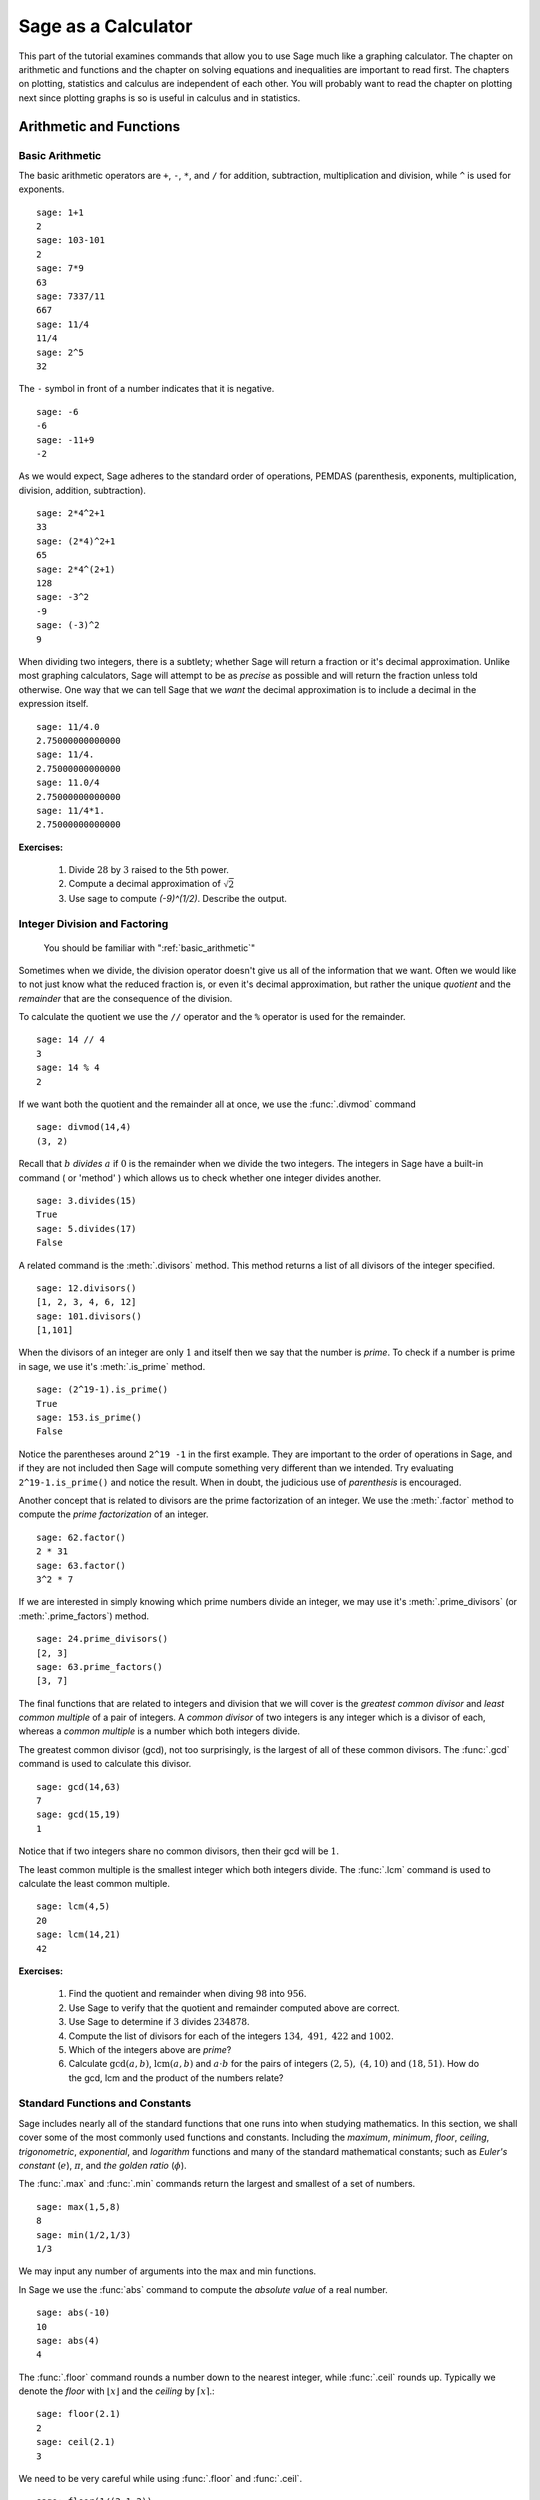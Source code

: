 ======================
 Sage as a Calculator
======================

This part of the tutorial  examines commands that  allow you to use Sage much like a graphing calculator.  The chapter on  arithmetic and functions and the chapter on solving equations and inequalities are important to read first.   The chapters on plotting, statistics and  calculus are independent of each other.  You will probably want to read the chapter on plotting next since plotting graphs is so is useful in calculus and in statistics.

.. _arithmetic_and_functions:

Arithmetic and Functions
========================

.. _basic_arithmetic:

Basic Arithmetic
--------------------------------
The basic arithmetic operators are ``+``, ``-``, ``*``, and ``/`` for addition, subtraction, multiplication and division, while ``^`` is used for exponents. ::

  sage: 1+1
  2
  sage: 103-101
  2
  sage: 7*9
  63
  sage: 7337/11
  667
  sage: 11/4
  11/4
  sage: 2^5
  32
				
The ``-`` symbol in front of a number indicates that it is negative. ::

  sage: -6
  -6
  sage: -11+9
  -2
				
As we would expect, Sage adheres to the standard order of operations,
PEMDAS (parenthesis, exponents, multiplication, division, addition,
subtraction). ::

  sage: 2*4^2+1  
  33
  sage: (2*4)^2+1
  65
  sage: 2*4^(2+1)
  128
  sage: -3^2
  -9
  sage: (-3)^2
  9
				
When dividing two integers, there is a subtlety; whether Sage will return a fraction or it's decimal approximation. Unlike most graphing calculators, Sage will attempt to be as *precise* as possible and will return the fraction unless told otherwise. One way that we can tell Sage that we *want* the decimal approximation is to include a decimal in the expression itself. ::

	sage: 11/4.0 
	2.75000000000000
	sage: 11/4.
	2.75000000000000
	sage: 11.0/4
	2.75000000000000
	sage: 11/4*1.
	2.75000000000000
 
**Exercises:**

   #. Divide :math:`28` by :math:`3` raised to the 5th power.
   #. Compute a decimal approximation of :math:`\sqrt{2}`
   #. Use sage to compute `(-9)^(1/2)`. Describe the output. 



.. _division_and_factoring:

Integer Division and Factoring
------------------------------------------

    You should be familiar with ":ref:`basic_arithmetic`"

Sometimes when we divide, the division operator doesn't give us all of the information that we want. Often we would like to not just know what the reduced fraction is, or even it's decimal approximation, but rather the unique *quotient* and the *remainder* that are the consequence of the division. 

To calculate the quotient we use the ``//`` operator and the ``%`` operator is used for the remainder. ::

	sage: 14 // 4
	3
	sage: 14 % 4
	2
				
If we want both the quotient and the remainder all at once, we use the :func:`.divmod` command ::

	sage: divmod(14,4)
	(3, 2)
				
Recall that :math:`b` *divides* :math:`a` if :math:`0` is the remainder when we divide the two integers. The integers in Sage have a built-in command ( or 'method' ) which allows us to check whether one integer divides another. ::

	sage: 3.divides(15)
	True
	sage: 5.divides(17)
	False
				
A related command is the :meth:`.divisors` method. This method returns a list of all divisors of the integer specified. ::

	sage: 12.divisors()
	[1, 2, 3, 4, 6, 12]
	sage: 101.divisors()
	[1,101]
				
When the divisors of an integer are only :math:`1` and itself then we say that the number is *prime*. To check if a number is prime in sage, we use it's :meth:`.is_prime` method. ::

	sage: (2^19-1).is_prime()
	True
	sage: 153.is_prime()
	False
				
Notice the parentheses around ``2^19 -1`` in the first example. They are important to the order of operations in Sage, and if they are not included then Sage will compute something very different than we intended. Try evaluating ``2^19-1.is_prime()`` and notice the result.  When in doubt, the judicious use of *parenthesis* is encouraged. 

Another concept that is related to divisors are the prime factorization of an integer. We use the :meth:`.factor` method to compute the *prime factorization* of an integer. ::

	sage: 62.factor()
	2 * 31
	sage: 63.factor()
	3^2 * 7
				
If we are interested in simply knowing which prime numbers divide an integer, we may use it's :meth:`.prime_divisors` (or :meth:`.prime_factors`) method. ::

	sage: 24.prime_divisors() 
	[2, 3]
	sage: 63.prime_factors()
	[3, 7]
				
The final functions that are related to integers and division that we will cover is the *greatest common divisor* and *least common multiple* of a pair of integers. A *common divisor* of two integers is any integer which is a divisor of each, whereas a *common multiple* is a number which both integers divide.

The greatest common divisor (gcd), not too surprisingly, is the largest of all of these common divisors. The :func:`.gcd` command is used to calculate this divisor. ::

  sage: gcd(14,63)		
  7
  sage: gcd(15,19)  
  1
				
Notice that if two integers share no common divisors, then their gcd will be :math:`1`.

The least common multiple is the smallest integer which both integers divide. The :func:`.lcm` command is used to calculate the least common multiple. ::

  sage: lcm(4,5)
  20
  sage: lcm(14,21)
  42

**Exercises:**

  #. Find the quotient and remainder when diving :math:`98` into :math:`956`.
  #. Use Sage to verify that the quotient and remainder computed above are correct.  
  #. Use Sage to determine if :math:`3` divides :math:`234878`.
  #. Compute the list of divisors for each of the integers :math:`134,\ 491,\ 422` and :math:`1002`. 
  #. Which of the integers above are *prime*? 
  #. Calculate :math:`\mathrm{gcd}(a,b)`,  :math:`\mathrm{lcm}(a,b)` and :math:`a \cdot b` for the pairs of integers :math:`\left(2,5\right),\ \left(4,10\right)` and :math:`\left(18,51\right)`. How do the gcd, lcm and the product of the numbers relate?


.. _basic_functions_and_constants:

Standard Functions and Constants
-------------------------------------------------

..   
    You should be familiar with ":ref:`basic_arithmetic`"

Sage includes nearly all of the standard functions that one runs into when studying mathematics. In this section, we shall cover some of the most commonly used functions and constants. Including the *maximum*, *minimum*, *floor*, *ceiling*, *trigonometric*, *exponential*, and *logarithm* functions and many of the standard mathematical constants; such as *Euler's constant* (:math:`e`), :math:`\pi`, and *the golden ratio* (:math:`\phi`). 

The :func:`.max` and :func:`.min` commands return the largest and smallest of a set of numbers. ::

	sage: max(1,5,8)
	8
	sage: min(1/2,1/3)
	1/3
				
We may input any number of arguments into the max and min functions. 

In Sage we use the :func:`abs` command to compute the *absolute value* of
a real number. ::

	sage: abs(-10)
	10
	sage: abs(4)
	4
				
The :func:`.floor` command rounds a number down to the nearest integer, while :func:`.ceil` rounds up. Typically we denote the *floor* with :math:`\lfloor x \rfloor` and the *ceiling* by :math:`\lceil x \rceil`.::

	sage: floor(2.1)
	2
	sage: ceil(2.1)
	3
				
We need to be very careful while using :func:`.floor` and :func:`.ceil`. ::

	sage: floor(1/(2.1-2))
	9
				
This is clearly not correct: :math:`\lfloor 1/(2.1-2)\rfloor = \lfloor 1/.1 \rfloor = \lfloor 10 \rfloor = 10`. So what happened?::

	sage: 1/(2.1-2)
	9.99999999999999
				
Computers store real numbers in *binary*, while we are accustomed to using the decimal representation. The :math:`2.1` in decimal notation is quite simple and short, but when converted to binary it is :math:`10.0001\overline{1}=10.0001100110011\ldots`

Since computers cannot store an infinite number of digits, this gets rounded off somewhere, resulting in the slight error we saw. In Sage, however, *rational numbers* (fractions) are exact, so we will never see this rounding error. ::

  sage: floor(1/(21/10-2))
  10
				
Due to this, it is often a good idea to use rational numbers whenever possible instead of decimals. Especially if a high level of precision is required. 

The :func:`.sqrt` command calculates the *square root* of a real number. As we have seen earlier with fractions, if we want a decimal approximation we can get this by giving a decimal number as the input. ::

  sage: sqrt(3)
  sqrt(3)
  sage: sqrt(3.0)
  1.73205080756888
  sage: sqrt(8,3)

To compute other roots, we use a rational exponent. Sage can compute any rational power. If either the exponent or the base is a decimal then the output will be a decimal. ::

  sage: 3^(1/2)
  sqrt(3)
  sage: (3.0)^(1/2)
  1.73205080756888
  sage: 8^(1/2)
  2*sqrt(2)
  sage: 8^(1/3)
  2
				
Sage also has available all of the standard trigonometric functions: for sine and cosine we use :func:`.sin` and :func:`.cos` ::

  sage: sin(1)
  sin(1)
  sage: sin(1.0)
  0.841470984807897
  sage: cos(3/2)
  cos(3/2)
  sage: cos(3/2.0)
  0.0707372016677029
				
Again we see the same behavior that we saw with :func:`sqrt`, Sage wants to give us an exact answer.  You might think that since there is no way to simplify ``sin(1)``,  why bother?  Well, some expressions involving sine can indeed be simplified. For example, an important identity from geometry is :math:`\sin(\pi/3 ) = 3/2`. Sage has a built-in symbolic :math:`\pi`, and understands this identity::

  sage: pi
  pi
  sage: sin(pi/3)
  1/2*sqrt(3)
				
When we type :obj:`.pi` in Sage we are dealing exactly with :math:`\pi`, not some numerical approximation. However, we can call for a numerical approximation using the :meth:`.n` method::

  sage: pi.n()
  3.14159265358979
  sage: sin(pi)
  0
  sage: sin(pi.n())
  1.22464679914735e-16
				
We see that when using the symbolic `pi` Sage returns the exact result. However,  when we use the approximation we get an approximation back. The ``e-15`` is the shorthand for :math:`10^{-15}` and the number :math:`1.22464679914735e-16` should be zero, but there are errors introduced by the approximation. Here are a few examples of using the symbolic, precise :math:`\pi` vs the numerical approximation ::

  sage: sin(pi/6)
  1/2
  sage: sin(pi.n()/6)
  0.500000000000000
  sage: sin(pi/4)
  1/2*sqrt(2)
  sage: sin(pi.n()/4)
  0.707106781186547
				
Continuing on with the theme, there are some lesser known special angles for which the value of sine or cosine can be cleverly simplified. ::

  sage: sin(pi/10)					
  1/4*sqrt(5) - 1/4
  sage: cos(pi/5)
  1/4*sqrt(5) + 1/4
  sage: sin(5*pi/12)
  1/12*(sqrt(3) + 3)*sqrt(6)
				
Other trigonometric functions, the inverse trigonometric functions and
hyperbolic functions are also available. ::

  sage: arctan(1.0)
  0.785398163397448
  sage: sinh(9.0)
  4051.54190208279
				
Similar to ``pi`` Sage has a built-in symbolic constant for the number :math:`e`, the base of the natural logarithm. ::

  sage: e
  e
  sage: e.n()
  2.71828182845905
				
While some might be familiar with using ``ln(x)`` for natural log and ``log(x)`` to represent logarithm base :math:`10`, in Sage both represent logarithm
base :math:`e`.  We may specify a different base as a second argument to the command: to compute :math:`\log_{b}(x)` in Sage we use the command ``log(x,b)`` ::

  sage: ln(e)
  1
  sage: log(e)
  1
  sage: log(e^2)
  2
  sage: log(10)
  log(10)
  sage: log(10.0)
  2.30258509299405
  sage: log(100,10)
  2
				
Exponentiation base :math:`e` can done using both the :func:`.exp` function and by raising the constant ``e`` to a specified power. ::

  sage: exp(2)
  e^2
  sage: exp(2.0)
  7.38905609893065
  sage: exp(log(pi))
  pi
  sage: e^(log(2))
  2

				
**Exercises:**

  #. Compute the floor and ceiling of :math:`2.75`.
  #. Compute the logarithm base :math:`e` of  :math:`1/1000000`, compute the logarithm base 10 of  :math:`1/1000000`, then compute the ratio.  What should the answer be?
  #. Compute the logarithm base 2 of :math:`64`.
  #. Compare :math:`e^{i \pi}` with a numerical approximation of it using ``pi.n()``. 
  #. Compute :math:`\sin(\pi/2)`, :math:`\cot(0)` and :math:`\csc(\pi/16)`.

.. _solving_equations_inequalities:

Solving Equations and Inequalities
=====================================



.. _solving_x:

Solving for x
-------------------------------------------------

..You should be familiar with ":ref:`basic_arithmetic`" and ":ref:`basic_functions_and_constants`"
				
In Sage, equations and inequalities are defined using the conditional
operators ``==``, ``<=``, and ``>=`` and will return either ``True``, ``False``, or, if there is a variable, just the equation/inequality. ::

	sage: 9 == 9
	True
	sage: 9 <= 10
	True
	sage: 3*x - 10 == 5
	3*x - 10 == 5
				
To solve an equation or an inequality we use using the, aptly
named, :func:`.solve` command. For the moment, we will only solve for :math:`x`.  The section on variables below explains how to use other variables.::

	sage: solve(3*x - 2 == 5,x)
	[x == (7/3)]
	sage: solve( 2*x -5 == 1, x)
	[x == 3]
	sage: solve( 2*x - 5 >= 17,x)
	[[x >= 11]]
	sage: solve( 3*x -2 > 5, x) 
	[[x > (7/3)]]
				
Equations can have multiple solutions, Sage just returns all solutions found as a list. ::

	sage: solve( x^2 + x  == 6, x)
	[x == -3, x == 2]
	sage: solve(2*x^2 - x + 1 == 0, x)
	[x == -1/4*I*sqrt(7) + 1/4, x == 1/4*I*sqrt(7) + 1/4]
	sage: solve( exp(x) == -1, x)
	[x == I*pi]
				

The solution set of certain inequalities consists of the union and intersection of open intervals. ::

	sage: solve( x^2 - 6 >= 3, x )
	[[x <= -3], [x >= 3]]
	sage: solve( x^2 - 6 <= 3, x )
	[[x >= -3, x <= 3]]
			
The :func:`.solve` command will attempt to express the solution of an
equation without the use of floating point numbers. If this cannot be
done, it will return the solution in a symbolic form.::
 
	sage: solve( sin(x) == x, x)
	[x == sin(x)]
	sage: solve( exp(x) - x == 0 , x)
	[x == e^x]
	sage: solve( cos(x) - sin(x) == 0 , x)
	[sin(x) == cos(x)]
	sage: solve( cos(x) - exp(x) == 0 , x)
	[cos(x) == e^x]
				
To find a numeric approximation of the solution we can use the
:func:`.find_root` command. Which requires both the expression and a closed
interval on which to search for a solution.::

	sage: find_root(sin(x) == x, -pi/2 , pi/2)
	0.0
	sage: find_root(sin(x) == cos(x), pi, 3*pi/2) 
	3.9269908169872414

This command will only return one solution on the specified interval, if one exists. It will not find the complete solution set over the entire real numbers. 
To find a complete set of solutions, the reader must use ``find_root()`` repeatedly over cleverly selected intervals. Sadly, at this point, Sage cannot do all of the thinking for us. This feature is not planned until Sage 10. :-) 

.. _declare_variables:

Declaring Variables
----------------------

In the previous section we only solved equations in one variable, and we always used :math:`x`.
When a Sage session is started, Sage creates one symbolic variable, :math:`x`, and it can be used to 
solve equations.  If you want to use  an additional symbolic variable, you have to *declare it*  using the :func:`.var` command.
The name of a symbolic variable can be a letter, or a combination of letters and numbers::

	sage: y,z,t = var("y z t")
	sage: phi, theta, rho = var("phi theta rho") 
	sage: x1, x2 = var("x1 x2")

.. note::
	Variable names cannot contain spaces, for example "square root"
	would not be a valid variable name, but "square_root" would be. 
				
Attempting to use a symbolic variable before it has been declared will
cause Sage to complain about a :exc:`.NameError`. ::

	sage: u
	...
	NameError: name 'u' is not defined
	sage: solve (u^2-1,u)
 	NameError                                 Traceback (most recent call last)
	NameError: name 'u' is not defined
				
We can un-declare a symbolic variable, like the variable :func:`phi` defined above,  by using the :func:`.restore`
command.::

	sage: restore('phi')
	sage: phi
	...
	NameError: name 'phi' is not defined

.. _solve_several_variables:

Solving for Several Variables
-------------------------------------------------
	
Small systems of linear equations can be also solved using  :func:`.solve`, provided that all the symbolic variables have been declared. 
The equations must be input as a list, followed by the symbolic variables.  The result may be  either
a unique solution, infinitely many solutions, or no solutions at all. ::

	sage: solve( [3*x - y == 2, -2*x -y == 1 ], x,y)
	[[x == (1/5), y == (-7/5)]]
	sage: solve( [	2*x + y == -1 , -4*x - 2*y == 2],x,y)
	[[x == -1/2*r1 - 1/2, y == r1]]
	sage: solve( [	2*x - y == -1 , 2*x - y == 2],x,y)	 
	[]
				
In the second equation above, ``r1`` signifies that there is a free
variable which parametrizes the solution set. When there is more than
one free variable, Sage enumerates them. ::

	sage: solve([ 2*x + 3*y + 5*z == 1, 4*x + 6*y + 10*z == 2, 6*x + 9*y + 15*z == 3], x,y,z)
	[[x == -5/2*r1 - 3/2*r2 + 1/2, y == r2, z == r1]]

				
Using :func:`.solve` can be very slow for large systems of equations. For these systems, it is best to use the linear algebra functions as they are quite efficient. 

Solving inequalities in several variables can lead to complicated expressions, since the regions they define are complicated.
In the first example below, Sage's solution is a list containing the point of interesection of the lines, then  two rays, then the region between the two rays.::

        sage: solve([ x-y >=2, x+y <=3], x,y)
	[[x == (5/2), y == (1/2)], [x == -y + 3, y < (1/2)], [x == y + 2, y < (1/2)], [y + 2 < x, x < -y + 3, y < (1/2)]]
	sage: solve([ 2*x-y< 4, x+y>5, x-y<6], x,y)
	[[-y + 5 < x, x < 1/2*y + 2, 2 < y]]


**Exercises:**

  #. Find all of the solutions to the equation :math:`x^3 - x = 7x^2 - 7`.
  #. Find the complete solution set for the inequality :math:`\left\vert t - 7 \right\vert \geq 3`.
  #. Find all :math:`x` and :math:`y` that satisfy both :math:`2x + y = 17` and :math:`x - 3y = -16`.
  #. Use :func:`find_root` to find a solution of the equation :math:`e^{x} = \cos(x)` on the interval :math:`\left[-\pi/2, 0\right]`. 
  #. Change the command above so that :func:`find_root` finds the other solution in the same interval.
  
.. _calculus:

Calculus
========

    You should be familiar with :ref:`basic_arithmetic`, :ref:`basic_functions_and_constants`, and :ref:`declare_variables`

Sage has many commands that are useful for the study of differential and integral calculus. We will begin our investigation of these command by defining a few functions that we will use throughout the chapter. ::

  sage: f(x) = x*exp(x)
  sage: f
  x |--> x*e^x
  sage: g(x) = (x^2)*cos(2*x) 
  sage: g
  x |--> x^2*cos(2*x)
  sage: h(x) = (x^2 + x - 2)/(x-4)
  sage: h
  x |--> (x^2 + x - 2)/(x-4)

Sage uses ``x |-->`` to tell you that the expression returned is actually a function and not just a number or string. This means that we can *evaluate* these expressions just like you would expect of any function. ::

  sage: f(1)
  e
  sage: g(2*pi)
  4*pi^2
  sage: h(-1)
  2/5

With these functions defined, we will first look at how we can use Sage to compute the *limit* of these functions. 
 
.. _limits:

Limits
------

To evaluate the limit of :math:`f(x) = xe^{x}` as :math:`x \rightarrow 1` we enter the following command into Sage: ::

  sage: limit(f, x=1)
  e

We can do the same with :math:`g(x)`. To evaluate the limit of :math:`g(x) = x^{2} \cos(2x)` as :math:`x \rightarrow 2` we enter: ::

  sage: limit(g, x=2)
  4*cos(4)

The functions ``f(x)`` and ``g(x)`` aren't all that exciting as far as limits are concerned since they are both *continuous* for all real numbers. But :math:`h(x)` has a discontinuity at :math:`x=4`, so to investigate what is happening near this discontinuity we will look at the limit of :math:`h(x)`  as :math:`x \rightarrow 4`: ::

  sage: limit(h, x = 4)
  Infinity

Now this is an example of why we have to be a little careful when using computer algebra systems. The limit above is not exactly correct. See the graph of :math:`h(x)` near this discontinuity below.

.. image:: pics/asymptote.png
   :width: 400px
   :height: 300px
   :alt: "Rational Function with vertical asymptote x=4"
 
What we have when :math:`x=4` is a *vertical asymptote* with the function tending toward *positive* infinity if :math:`x` is larger than :math:`4` and *negative* infinity from when :math:`x` less than :math:`4`. We can takes these *directional* limits using Sage to confirm this by supplying the extra *dir* argument. ::

  sage: limit(h, x=4, dir="right")
  +Infinity
  sage: limit(h, x=4, dir="left")
  -Infinity

.. _derivatives:

Derivatives
-----------

The next thing we are going to do is use Sage to compute some *derivatives* of the functions that we defined. For example, to compute :math:`f^{\prime}(x)`, :math:`g^{\prime}(x)`, and :math:`h^{\prime}(x)` we will use the :func:`derivative` command. ::

  sage: fp  =  derivative(f,x)
  sage: fp
  x |--> x*e^x + e^x
  sage: gp =  derivative(g, x)
  sage: gp
  x |--> -2*x^2*sin(2*x) + 2*x*cos(2*x)  
  sage: hp  = derivative(h,x)
  sage: hp
  x |--> (2*x + 1)/(x - 4) - (x^2 + x - 2)/(x - 4)^2

The first argument is the function which you would like to differentiate and the second argument is the variable with which you would like to differentiate with respect to. For example, if I were to supply a different variable, Sage will hold ``x`` constant and take the derivative with respect to that variable. ::

  sage: y = var('y')
  sage: derivative(f,y)
  x |--> 0
  sage: derivative(g,y)
  x |--> 0
  sage: derivative(h,y)
  x |--> 0

 
The :func:`derivative` command returns another function that can be evaluated like any other function. ::

  sage: fp(10)
  11*e^10
  sage: gp(pi/2)
  -pi
  sage:
  sage: hp(10)
  1/2

With the *derivative function* computed, we can then find the *critical points* using the :func:`solve` command. ::

  sage: solve( fp(x) == 0, x)
  [x == -1, e^x == 0]
  sage: solve( hp(x) == 0, x)
  [x == -3*sqrt(2) + 4, x == 3*sqrt(2) + 4]
  sage: solve( gp(x) == 0, x)
  [x == 0, x == cos(2*x)/sin(2*x)]

Constructing the line *tangent* to our functions at the point :math:`\left(x, f\left(x\right)\right)` is something that is important to do. For example, the following command will compute the line tangent to :math:`f(x)` at the point :math:`\left(0,f(0)\right)`. ::

  sage: T_f = fp(0)*( x - 0 ) + f(0) 
  sage: T_f
  x

The same can be done for :math:`g(x)` and :math:`h(x)`. ::

  sage: T_g = gp(0)*( x - 0 ) + g(0)
  sage: T_g
  0
  sage: T_h = hp(0)*( x - 0 ) + h(0)
  sage: T_h
  -1/8*x + 1/2

.. _integrals:

Integrals
---------

Sage has the facility to compute both *definite* and *indefinite* integral for many common functions. We will begin by computing the *indefinite* integral, otherwise known as the *anti-derivative*,  for each of the functions that we defined earlier. This will be done by using the :func:`integral` command which has arguments that are similar to :func:`derivative`. ::

  sage: integral(f,x)
  x |--> (x - 1)*e^x
  sage: integral(g, x)
  x |--> 1/4*(2*x^2 - 1)*sin(2*x) + 1/2*x*cos(2*x)
  sage: integral(h, x)
  x |--> 1/2*x^2 + 5*x + 18*log(x - 4)

The function that is returned is only *one* of the many anti-derivatives that exist for each of these functions.
The others differ by a constant. We can verify that we have indeed computed the *anti-derivative* by taking the derivative of our indefinite integrals. ::

  sage: derivative(integral(f,x), x ) 
  x |--> (x - 1)*e^x + e^x
  sage: f
  x |--> x*e^x
  sage: derivative(integral(g,x), x ) 
  x |--> 1/2*(2*x^2 - 1)*cos(2*x) + 1/2*cos(2*x)
  sage: derivative(integral(h,x), x ) 
  x |--> x + 18/(x - 4) + 5

Wait, none of these look right. But a little algebra, and the use of a trig-identity or two in the case of ``1/2*(2*x^2 - 1)*cos(2*x) + 1/2*cos(2*x)``, you will see that they are indeed the same.

It should also be noted that there are some functions which are continuous and yet there doesn't exist a *closed form* integral. A common example is :math:`e^{-x^2}` which forms the basis for the *normal distribution* which is ubiquitous throughout statistics.  The antiderivative for :math:`er^{-x^2}` is commonly called  :math:`\mathrm{erf}`, otherwise known as the *error function*. ::

  sage: y(x) = exp(-x^2)
  sage: integral(y,x)
  x |--> 1/2*sqrt(pi)*erf(x)

We can also compute the *definite* integral for the functions that we defined earlier. This is done by specifying the *limits of integration* as addition arguments. ::

  sage: integral(f, x,0,1)
  x |--> 1
  sage: integral(g,x,0,1)
  x |--> 1/4*sin(2) + 1/2*cos(2)
  sage: integral(h, x,0,1)
  x |--> 18*log(3) - 18*log(4) + 11/2

In each case above, Sage returns a *function* as its result. Each of these functions is a constant function, which is what we would expect. As it was pointed out earlier, Sage will return the expression that retains the most precision and will not use decimals unless told to. A quick way to tell Sage that an approximation is desired is wrap the :func:`integrate` command with :func:`n`, the numerical approximation command.  ::

  sage: n(integral(f, x,0,1))
  1.00000000000000
  sage: n(integral(g, x,0,1))
  0.0192509384328492
  sage: n(integral(h, x,0,1))
  0.321722695867944


**Exercises:**

  #. Use Sage to compute the following limits:

     a) :math:`\lim_{x \rightarrow 2} \frac{x^{2} + 2 \, x - 8}{x-2}`
     b) :math:`\lim_{x \rightarrow (\pi/2)^{+}} \sec(x)` 
     c) :math:`\lim_{x \rightarrow (\pi/2)^{-}} \sec(x)`


  #. Use Sage to compute the following *derivatives* with respect to the specified variables:

     a) :math:`\frac{d}{dx}\left[ x^{2}e^{3x}\cos(2x) \right]`
     b) :math:`\frac{d}{dt}\left[\frac{t^2 + 1}{t-2}\right]` *(remember to define ``t``)*
     c) :math:`\frac{d}{dy}\left[ x\cos(x)\right]`  


  #. Use Sage to compute the following integrals:

     a) :math:`\int \frac{x+1}{x^2 + 2x + 1}dx`
     b) :math:`\int_{-\pi/4}^{\pi/4} \sec(x) dx` 
     c) :math:`\int x e^{-x^{2}} dx` 

.. _basic_stats:

Basic Statistics
================

    You should be familiar with :ref:`basic_arithmetic`

In this section we will discuss the use of some of the basic descriptive statistic functions availble for use in Sage. 

To demonstrate their usage we will first generate a pseudo-random list
of integers to describe. The :func:`.random` function generates a random
number from :math:`[0,1)`, so we will use a trick. Note, by the nature
of random number generation your list of numbers will be different. ::

	sage: data = [	floor(tan( pi* random() - pi/2.1 )) for i in [ 1 .. 20 ] ] 
	sage: data																   
	[1, -1, -7, 0, -4, -1, -2, 1, 3, 5, -1, 
	25, -5, 1, 2, 0, 1, -1, -1, -1]
					
We can compute the mean, median, mode, variance, and standard
deviation of this data. ::

	sage: mean(data)
	3/4
	sage: median(data)
	-1/2
	sage: mode(data)  
	[-1]
	sage: variance(data)
	3023/76
	sage: std(data)		
	1/2*sqrt(3023/19)
					
Note that both the standard deviation and variance are computed in their unbiased forms. It we want to bias these measures then you can use the ``bias=True`` option. 

We can also compute a rolling, or moving, average of the data with the :func:`.moving_average`. ::

	sage: moving_average(data,4)
	[-7/4, -3, -3, -7/4, -3/2, 1/4, 7/4, 2, 8, 6, 5, 23/4, 
	-1/2, 1, 1/2, -1/4, -1/2]
	sage: moving_average(data,10)
	[-1/2, -7/10, 19/10, 21/10, 11/5, 14/5, 29/10, 16/5, 3, 13/5, 2]
	sage: moving_average(data,20)
	[3/4]

**Exercises:**

  #. Use Sage to generate a list of 20 random integers. 
  #. The heights of eight students, measured in inches, are :math:`71,\ 73,\  59,\ 62,\ 65,\ 61,\ 73,\ 61`. Find the *average*, *median* and *mode* of the heights of these students. 
  #. Using the same data, compute the *standard deviation* and *variance* of the sampled heights.
  #. Find the *range* of the heights. (*Hint: use the* :func:`max` *and* :func:`min` *commands*) 
  

.. _basic_plotting:

Plotting
========

.. _2d_plotting_and_graphics:

2D Graphics
-----------

    You should be familiar with :ref:`basic_functions_and_constants`

Sage has many ways for us to visualize the mathematics with which we are working. In this section we will quickly get the reader up to speed with some of the basic commands used when plotting functions and working with graphics.

To produce a basic plot of :math:`\sin(x)` from :math:`x=-\frac{\pi}{2}` to :math:`x=\frac{\pi}{2}` we will use the :func:`.plot()` command.::

	sage: f(x) = sin(x)
	sage: p = plot(f(x), (x, -pi/2, pi/2))
	sage: p.show()
				
.. image:: pics/sin_plot.png
        :alt: Plot of sin(x) from x = -pi/2 to pi/2 
	:width: 400px
	:height: 300px
 
By default, the plot created will be quite plain. To add axis labels
and make our plotted line purple, we can alter the plot attribute by
adding the ``axes_labels`` and ``color`` options ::

	sage: p = plot(f(x), (x,-pi/2, pi/2), axes_labels=['x','sin(x)'], color='purple') 
	sage: p.show()

.. image:: pics/sin_plot_purple_labels.png
        :alt: Plot of sin with purple line and basic axis labels
	:width: 400px
	:height: 300px

The ``color`` option accepts string color designations ( 'purple', 'green', 'red', 'black', etc...), an RGB triple such as (.25,.10,1), or an HTML-style hex triple such as #ff00aa.

We can change the style of line, whether it is solid, dashed, and it's thickness by using the ``linestyle`` and the ``thickness`` options.::

	sage: p = plot(f(x), (x,-pi/2, pi/2), linestyle='--', thickness=3) 
	sage: p.show()
				
.. image:: pics/sin_plot_dashed_thick.png 
	:alt: Plot of sin(x) using a thick dashed blue line
	:width: 400px
	:height: 300px

We can display the graphs of two functions on the same axes by adding the plots together.::

	sage: f(x) = sin(x)
	sage: g(x) = cos(x)
	sage: p = plot(f(x),(x,-pi/2,pi/2), color='black')
	sage: q = plot(g(x), (x,-pi/2, pi/2), color='red')
	sage: r = p + q 
	sage: r.show()
				
.. image:: pics/sin_cos_plot.png
	:alt: Plot of sin(x) and cos(x) on the same axes
	:height: 300px
	:width: 400px

To tie together our plotting commands with some material we have
learned earlier, let's use the ``find_root()`` command to find the
point where :math:`\sin(x)` and :math:`\cos(x)` intersect. We will then add this point to the graph and label it. ::

	sage: find_root( sin(x) == cos(x),-pi/2, pi/2 )
	0.78539816339744839
	sage: P = point( [(0.78539816339744839, sin(0.78539816339744839))] )
	sage: T = text("(0.79,0.71)", (0.78539816339744839, sin(0.78539816339744839) + .10))
	sage: s = P + r + T						
	sage: s.show()
				
.. image:: pics/sin_cos_point_plot.png
	:alt: sin(x) and cos(x) on same axes with point of intersection labeled
	:height: 300px
	:width: 400px

Sage handles many of the details of producing "nice" looking plots in
a way that is transparent to the user. However there are times in
which Sage will produce a plot which isn't quite what we were
expecting. ::

	sage: f(x) = (x^3 + x^2 + x)/(x^2 - x -2 )
	sage: p = plot(f(x), (x, -5,5))
	sage: p.show()
				
.. image:: pics/rat_func_with_asymptotes.png
	:alt: Plot of rational function with asymptotes
	:width: 400px
	:height: 300px

The vertical asymptotes of this rational function cause Sage to
adjust the aspect ratio of the plot to display the rather large y
values near :math:`x=-1` and :math:`x=2`. This  obfuscates most of the features
of this function in a way that we may have not intended. To remedy
this we can explicitly adjust the vertical and horizontal limits of
our plot ::

	sage: p.show(xmin=-2, xmax=4, ymin=-20, ymax=20)

.. image:: pics/rat_func_with_asymptotes_adj.png
	:alt: Plot of rational function with asymptote with vertical limits adjusted
	:width: 400px
	:height: 300px

This, in the author's opinion, displays the features of this particular function in a much more pleasing fashion.

Sage can handle parametric plots with the :func:`.parametric_plot` command. The following is a simple circle of radius 3::

	sage: t = var('t')
	sage: p = parametric_plot( [3*cos(t), 3*sin(t)], (t, 0, 2*pi) )
	sage: p.show()
				
.. image:: pics/parametric_circle.png
	:alt: Circle of radius 3 centered at the origin
	:width: 400px
	:height: 300px

The default choice of aspect ratio makes the plot above decidedly
"un-circle like". We can adjust this by using the ``aspect_ratio``
option ::

	sage: p.show(aspect_ratio=1)
				

.. image:: pics/parametric_circle_fixed.png
	:alt: Circle of radius 3 with 1/1 aspect ratio
	:width: 400px
	:height: 300px

The different plotting commands accept many of the same options as
plot. The following generates the Lissajous Curve :math:`L(3,2)` with
a thick red dashed line. ::

	sage: p = parametric_plot( [sin(3*t), sin(2*t)], (t, 0, 3*pi), thickness=2, color='red', linestyle="--") 
	sage: p.show()
				
.. image:: pics/L3,2-red.png
	:alt: Lissajous Curve L(3,2)
	:width: 400px
	:height: 300px

Polar plots can be done using the :func:`.polar_plot` command ::

	sage: theta = var("theta")						 
	sage: r(theta) = sin(4*theta)					 
	sage: p = polar_plot((r(theta)), (theta, 0, 2*pi) )
	sage: p.show()
				
.. image:: pics/8petal-polar.png
	:alt: Eight Petal 'folium' curve
	:width: 400px
	:height: 300px

**Exercises:**

  #. Plot the graph of :math:`y = \sin\left(\pi x - \pi  \right)` for :math:`-1 \leq x \leq 1` using a thick red line.
  #. Plot the graph of :math:\cos\left(\pi x - \pi \right)` on the same interval using a thick blue line. 
  #. Plot the two graphs above on the same set of axes. 
  #. Plot the graph of :math:`y = 1/x` for :math:`-1 \leq x \leq 1` adjusting the range so that only :math:`-10 \leq y \leq 10`. 
  #. Use the commands in this section to produce the following image:

  .. image:: pics/circles.png 
     :alt: Two circles of radius 3. 
     :width: 400px
     :height: 300px

.. _3d_graphics:

3D Graphics
-----------

Producing 3D plots can be done using the :func:`.plot3d` command ::

	sage: x,y = var("x y")
	sage: f(x,y) = x^2 - y^2
	sage: p = plot3d(f(x,y), (x,-10,10), (y,-10,10))				 
	sage: p.show()
				
.. image:: pics/3d-plot-1.png
	:alt: Snapshot of 3D plot
	:width: 500px
	:height: 500px

Sage handles 3d plotting a bit differently than what we have seen thus far. It uses a program named jmol to generate interactive plots. So instead of just a static picture we will see either a window like pictured above or, if you are using Sage's notebook interface, a java applet in your browser's window.

One nice thing about the way that Sage does this is that you can rotate your plot by just clicking on the surface and dragging it in the direction in which you would like for it to rotate. Zooming in/out can also be done by using your mouse's wheel button (or two-finger vertical swipe on a mac). Once you have rotated and zoomed the plot to your liking, you can save the plot as a file. Do this by right-clicking anywhere in the window/applet and selecting save, then png-image as pictured below

.. image:: pics/3d-plot-2.png
	:alt: Saving a 3d plot to a file in Jmol
	:width: 500px
	:height: 500px

.. note::
   If you are running Sage on windows or on sagenb.org that your file will be saved either in your VMware virtual machine or on sagenb.org.
